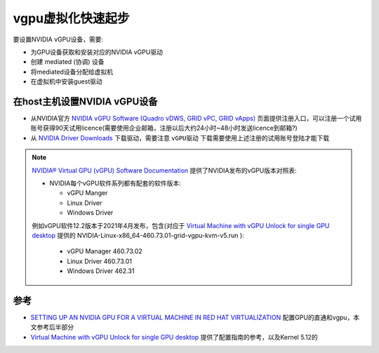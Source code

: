 .. _vgpu_startup:

====================
vgpu虚拟化快速起步
====================

要设置NVIDIA vGPU设备，需要:

- 为GPU设备获取和安装对应的NVIDIA vGPU驱动
- 创建 mediated (协调) 设备
- 将mediated设备分配给虚拟机
- 在虚拟机中安装guest驱动

在host主机设置NVIDIA vGPU设备
==============================

- 从NVIDIA官方 `NVIDIA vGPU Software (Quadro vDWS, GRID vPC, GRID vApps) <https://www.nvidia.com/en-us/drivers/vgpu-software-driver/>`_  页面提供注册入口，可以注册一个试用账号获得90天试用licence(需要使用企业邮箱，注册以后大约24小时~48小时发送licence到邮箱?)

- 从 `NVIDIA Driver Downloads <https://www.nvidia.com/Download/index.aspx?lang=en-us>`_ 下载驱动，需要注意 ``vGPU驱动`` 下载需要使用上述注册的试用账号登陆才能下载 

.. note::

   `NVIDIA® Virtual GPU (vGPU) Software Documentation <https://docs.nvidia.com/grid/index.html>`_  提供了NVIDIA发布的vGPU版本对照表:

   - NVIDIA每个vGPU软件系列都有配套的软件版本:

     - vGPU Manger
     - Linux Driver
     - Windows Driver

   例如vGPU软件12.2版本于2021年4月发布，包含(对应于 `Virtual Machine with vGPU Unlock for single GPU desktop <https://github.com/tuh8888/libvirt_win10_vm>`_ 提供的 NVIDIA-Linux-x86_64-460.73.01-grid-vgpu-kvm-v5.run ):

     - vGPU Manager 460.73.02
     - Linux Driver 460.73.01
     - Windows Driver 462.31
   

参考
=========

- `SETTING UP AN NVIDIA GPU FOR A VIRTUAL MACHINE IN RED HAT VIRTUALIZATION <https://access.redhat.com/documentation/en-us/red_hat_virtualization/4.4/html/setting_up_an_nvidia_gpu_for_a_virtual_machine_in_red_hat_virtualization/index>`_ 配置GPU的直通和vgpu，本文参考后半部分
- `Virtual Machine with vGPU Unlock for single GPU desktop <https://github.com/tuh8888/libvirt_win10_vm>`_ 提供了配置指南的参考，以及Kernel 5.12的
